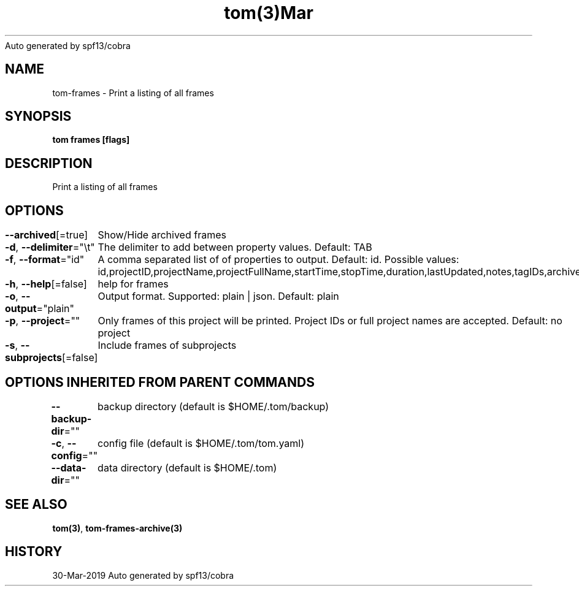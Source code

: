 .nh
.TH tom(3)Mar 2019
Auto generated by spf13/cobra

.SH NAME
.PP
tom\-frames \- Print a listing of all frames


.SH SYNOPSIS
.PP
\fBtom frames [flags]\fP


.SH DESCRIPTION
.PP
Print a listing of all frames


.SH OPTIONS
.PP
\fB\-\-archived\fP[=true]
	Show/Hide archived frames

.PP
\fB\-d\fP, \fB\-\-delimiter\fP="\\t"
	The delimiter to add between property values. Default: TAB

.PP
\fB\-f\fP, \fB\-\-format\fP="id"
	A comma separated list of of properties to output. Default: id. Possible values: id,projectID,projectName,projectFullName,startTime,stopTime,duration,lastUpdated,notes,tagIDs,archived

.PP
\fB\-h\fP, \fB\-\-help\fP[=false]
	help for frames

.PP
\fB\-o\fP, \fB\-\-output\fP="plain"
	Output format. Supported: plain | json. Default: plain

.PP
\fB\-p\fP, \fB\-\-project\fP=""
	Only frames of this project will be printed. Project IDs or full project names are accepted. Default: no project

.PP
\fB\-s\fP, \fB\-\-subprojects\fP[=false]
	Include frames of subprojects


.SH OPTIONS INHERITED FROM PARENT COMMANDS
.PP
\fB\-\-backup\-dir\fP=""
	backup directory (default is $HOME/.tom/backup)

.PP
\fB\-c\fP, \fB\-\-config\fP=""
	config file (default is $HOME/.tom/tom.yaml)

.PP
\fB\-\-data\-dir\fP=""
	data directory (default is $HOME/.tom)


.SH SEE ALSO
.PP
\fBtom(3)\fP, \fBtom\-frames\-archive(3)\fP


.SH HISTORY
.PP
30\-Mar\-2019 Auto generated by spf13/cobra
